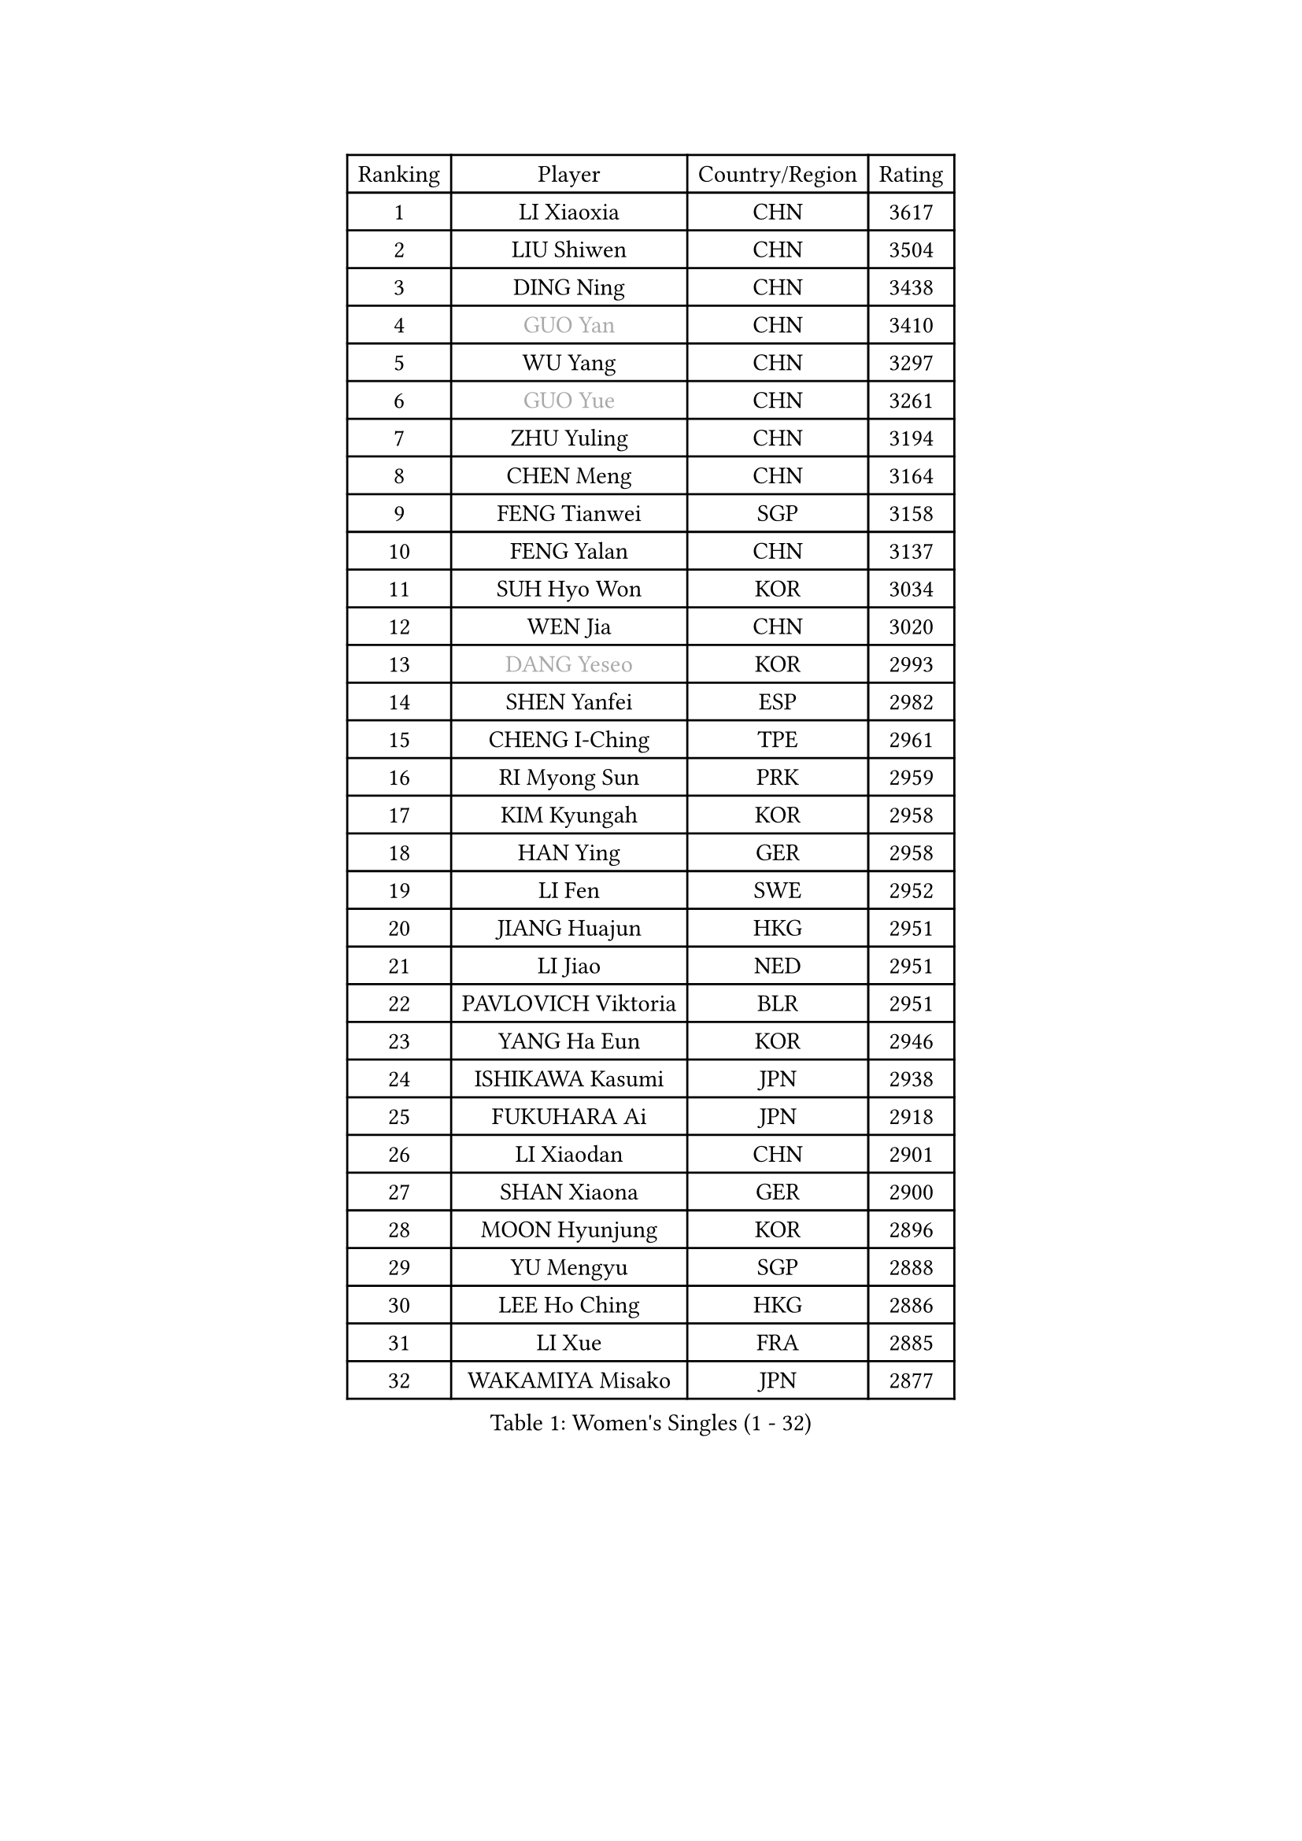 
#set text(font: ("Courier New", "NSimSun"))
#figure(
  caption: "Women's Singles (1 - 32)",
    table(
      columns: 4,
      [Ranking], [Player], [Country/Region], [Rating],
      [1], [LI Xiaoxia], [CHN], [3617],
      [2], [LIU Shiwen], [CHN], [3504],
      [3], [DING Ning], [CHN], [3438],
      [4], [#text(gray, "GUO Yan")], [CHN], [3410],
      [5], [WU Yang], [CHN], [3297],
      [6], [#text(gray, "GUO Yue")], [CHN], [3261],
      [7], [ZHU Yuling], [CHN], [3194],
      [8], [CHEN Meng], [CHN], [3164],
      [9], [FENG Tianwei], [SGP], [3158],
      [10], [FENG Yalan], [CHN], [3137],
      [11], [SUH Hyo Won], [KOR], [3034],
      [12], [WEN Jia], [CHN], [3020],
      [13], [#text(gray, "DANG Yeseo")], [KOR], [2993],
      [14], [SHEN Yanfei], [ESP], [2982],
      [15], [CHENG I-Ching], [TPE], [2961],
      [16], [RI Myong Sun], [PRK], [2959],
      [17], [KIM Kyungah], [KOR], [2958],
      [18], [HAN Ying], [GER], [2958],
      [19], [LI Fen], [SWE], [2952],
      [20], [JIANG Huajun], [HKG], [2951],
      [21], [LI Jiao], [NED], [2951],
      [22], [PAVLOVICH Viktoria], [BLR], [2951],
      [23], [YANG Ha Eun], [KOR], [2946],
      [24], [ISHIKAWA Kasumi], [JPN], [2938],
      [25], [FUKUHARA Ai], [JPN], [2918],
      [26], [LI Xiaodan], [CHN], [2901],
      [27], [SHAN Xiaona], [GER], [2900],
      [28], [MOON Hyunjung], [KOR], [2896],
      [29], [YU Mengyu], [SGP], [2888],
      [30], [LEE Ho Ching], [HKG], [2886],
      [31], [LI Xue], [FRA], [2885],
      [32], [WAKAMIYA Misako], [JPN], [2877],
    )
  )#pagebreak()

#set text(font: ("Courier New", "NSimSun"))
#figure(
  caption: "Women's Singles (33 - 64)",
    table(
      columns: 4,
      [Ranking], [Player], [Country/Region], [Rating],
      [33], [LI Jie], [NED], [2867],
      [34], [ZHAO Yan], [CHN], [2862],
      [35], [LANG Kristin], [GER], [2861],
      [36], [MONTEIRO DODEAN Daniela], [ROU], [2851],
      [37], [PESOTSKA Margaryta], [UKR], [2851],
      [38], [HU Melek], [TUR], [2847],
      [39], [WANG Xuan], [CHN], [2841],
      [40], [LI Qian], [POL], [2840],
      [41], [POTA Georgina], [HUN], [2839],
      [42], [#text(gray, "FUJII Hiroko")], [JPN], [2838],
      [43], [JEON Jihee], [KOR], [2834],
      [44], [LIU Jia], [AUT], [2832],
      [45], [NI Xia Lian], [LUX], [2821],
      [46], [VACENOVSKA Iveta], [CZE], [2819],
      [47], [MORIZONO Misaki], [JPN], [2807],
      [48], [SAMARA Elizabeta], [ROU], [2807],
      [49], [KIM Hye Song], [PRK], [2806],
      [50], [TIE Yana], [HKG], [2803],
      [51], [EKHOLM Matilda], [SWE], [2797],
      [52], [HIRANO Sayaka], [JPN], [2793],
      [53], [WINTER Sabine], [GER], [2779],
      [54], [YU Fu], [POR], [2769],
      [55], [SEOK Hajung], [KOR], [2768],
      [56], [XIAN Yifang], [FRA], [2759],
      [57], [TIKHOMIROVA Anna], [RUS], [2757],
      [58], [YOON Sunae], [KOR], [2757],
      [59], [PARK Seonghye], [KOR], [2755],
      [60], [STRBIKOVA Renata], [CZE], [2755],
      [61], [NONAKA Yuki], [JPN], [2750],
      [62], [WU Jiaduo], [GER], [2729],
      [63], [LEE I-Chen], [TPE], [2727],
      [64], [PASKAUSKIENE Ruta], [LTU], [2716],
    )
  )#pagebreak()

#set text(font: ("Courier New", "NSimSun"))
#figure(
  caption: "Women's Singles (65 - 96)",
    table(
      columns: 4,
      [Ranking], [Player], [Country/Region], [Rating],
      [65], [IVANCAN Irene], [GER], [2711],
      [66], [CHOI Moonyoung], [KOR], [2710],
      [67], [HUANG Yi-Hua], [TPE], [2700],
      [68], [KOMWONG Nanthana], [THA], [2698],
      [69], [LEE Eunhee], [KOR], [2697],
      [70], [BALAZOVA Barbora], [SVK], [2697],
      [71], [DAS Ankita], [IND], [2694],
      [72], [RI Mi Gyong], [PRK], [2693],
      [73], [NG Wing Nam], [HKG], [2687],
      [74], [SZOCS Bernadette], [ROU], [2686],
      [75], [LOVAS Petra], [HUN], [2683],
      [76], [BARTHEL Zhenqi], [GER], [2683],
      [77], [KIM Jong], [PRK], [2672],
      [78], [PERGEL Szandra], [HUN], [2662],
      [79], [ZHENG Jiaqi], [USA], [2661],
      [80], [PARK Youngsook], [KOR], [2660],
      [81], [#text(gray, "WU Xue")], [DOM], [2659],
      [82], [MATSUZAWA Marina], [JPN], [2658],
      [83], [SOLJA Petrissa], [GER], [2657],
      [84], [ZHANG Mo], [CAN], [2643],
      [85], [FUKUOKA Haruna], [JPN], [2641],
      [86], [POLCANOVA Sofia], [AUT], [2638],
      [87], [ISHIGAKI Yuka], [JPN], [2638],
      [88], [MATSUDAIRA Shiho], [JPN], [2638],
      [89], [GU Yuting], [CHN], [2635],
      [90], [TAN Wenling], [ITA], [2631],
      [91], [CHE Xiaoxi], [CHN], [2630],
      [92], [CHEN Szu-Yu], [TPE], [2628],
      [93], [STEFANOVA Nikoleta], [ITA], [2627],
      [94], [LIN Ye], [SGP], [2626],
      [95], [SONG Maeum], [KOR], [2625],
      [96], [RAMIREZ Sara], [ESP], [2624],
    )
  )#pagebreak()

#set text(font: ("Courier New", "NSimSun"))
#figure(
  caption: "Women's Singles (97 - 128)",
    table(
      columns: 4,
      [Ranking], [Player], [Country/Region], [Rating],
      [97], [ZHENG Shichang], [CHN], [2624],
      [98], [#text(gray, "MOLNAR Cornelia")], [CRO], [2623],
      [99], [MIKHAILOVA Polina], [RUS], [2621],
      [100], [#text(gray, "TOTH Krisztina")], [HUN], [2620],
      [101], [CECHOVA Dana], [CZE], [2620],
      [102], [PRIVALOVA Alexandra], [BLR], [2619],
      [103], [HAMAMOTO Yui], [JPN], [2619],
      [104], [YAMANASHI Yuri], [JPN], [2611],
      [105], [ZHANG Lily], [USA], [2607],
      [106], [KUMAHARA Luca], [BRA], [2607],
      [107], [SOLJA Amelie], [AUT], [2604],
      [108], [PARTYKA Natalia], [POL], [2602],
      [109], [FEHER Gabriela], [SRB], [2599],
      [110], [BILENKO Tetyana], [UKR], [2592],
      [111], [DOO Hoi Kem], [HKG], [2588],
      [112], [WANG Chen], [CHN], [2587],
      [113], [FADEEVA Oxana], [RUS], [2584],
      [114], [#text(gray, "MISIKONYTE Lina")], [LTU], [2582],
      [115], [GRUNDISCH Carole], [FRA], [2580],
      [116], [STEFANSKA Kinga], [POL], [2580],
      [117], [GRZYBOWSKA-FRANC Katarzyna], [POL], [2580],
      [118], [LIN Chia-Hui], [TPE], [2579],
      [119], [#text(gray, "KANG Misoon")], [KOR], [2579],
      [120], [SUZUKI Rika], [JPN], [2579],
      [121], [PAVLOVICH Veronika], [BLR], [2571],
      [122], [SIBLEY Kelly], [ENG], [2569],
      [123], [KUZMINA Elena], [RUS], [2567],
      [124], [KATO Miyu], [JPN], [2566],
      [125], [MESHREF Dina], [EGY], [2566],
      [126], [#text(gray, "KIM Junghyun")], [KOR], [2564],
      [127], [#text(gray, "TANIOKA Ayuka")], [JPN], [2564],
      [128], [MADARASZ Dora], [HUN], [2564],
    )
  )